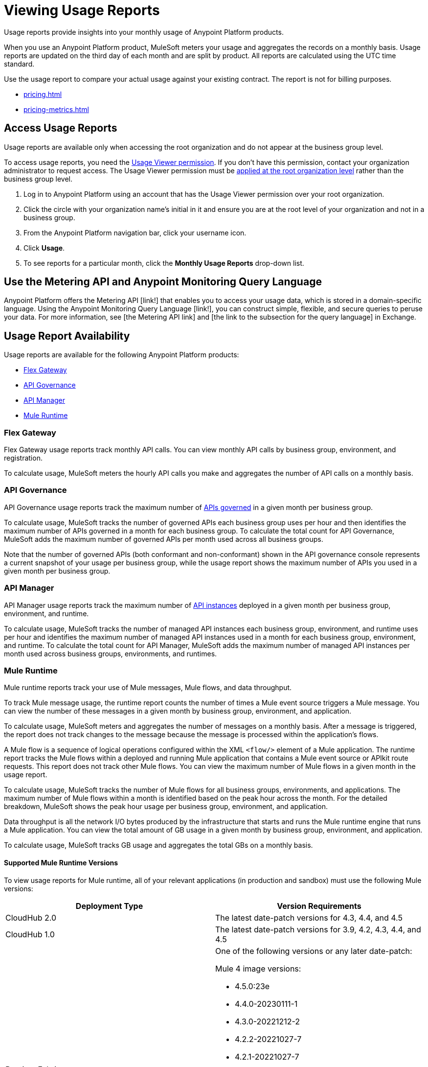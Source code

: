 = Viewing Usage Reports
:page-aliases: gateway::flex-view-usage-reports.adoc

Usage reports provide insights into your monthly usage of Anypoint Platform products. 

When you use an Anypoint Platform product, MuleSoft meters your usage and aggregates the records on a monthly basis. Usage reports are updated on the third day of each month and are split by product. All reports are calculated using the UTC time standard.

Use the usage report to compare your actual usage against your existing contract. The report is not for billing purposes. 

* xref:pricing.adoc[]
* xref:pricing-metrics.adoc[]


== Access Usage Reports

Usage reports are available only when accessing the root organization and do not appear at the business group level.

To access usage reports, you need the xref:access-management::permissions-by-product.adoc#usage[Usage Viewer permission]. If you don't have this permission, contact your organization administrator to request access. The Usage Viewer permission must be xref:access-management::managing-permissions.adoc[applied at the root organization level] rather than the business group level. 

. Log in to Anypoint Platform using an account that has the Usage Viewer permission over your root organization.
. Click the circle with your organization name's initial in it and ensure you are at the root level of your organization and not in a business group.
. From the Anypoint Platform navigation bar, click your username icon.
. Click *Usage*.
. To see reports for a particular month, click the *Monthly Usage Reports* drop-down list.

[[metering-api]]
== Use the Metering API and Anypoint Monitoring Query Language

Anypoint Platform offers the Metering API [link!] that enables you to access your usage data, which is stored in a domain-specific language. Using the Anypoint Monitoring Query Language [link!], you can construct simple, flexible, and secure queries to peruse your data. For more information, see [the Metering API link] and [the link to the subsection for the query language] in Exchange. 

== Usage Report Availability

Usage reports are available for the following Anypoint Platform products:

* <<flex-gateway>>
* <<api-govern>>
* <<api-manager>>
* <<mule-runtime>>


[[flex-gateway]]
=== Flex Gateway

Flex Gateway usage reports track monthly API calls. You can view monthly API calls by business group, environment, and registration.

To calculate usage, MuleSoft meters the hourly API calls you make and aggregates the number of API calls on a monthly basis. 
 
[[api-govern]]
=== API Governance

API Governance usage reports track the maximum number of xref:api-governance::index.adoc#governed-apis[APIs governed] in a given month per business group. 

To calculate usage, MuleSoft tracks the number of governed APIs each business group uses per hour and then identifies the maximum number of APIs governed in a month for each business group. To calculate the total count for API Governance, MuleSoft adds the maximum number of governed APIs per month used across all business groups. 

Note that the number of governed APIs (both conformant and non-conformant) shown in the API governance console represents a current snapshot of your usage per business group, while the usage report shows the maximum number of APIs you used in a given month per business group.

[[api-manager]]
=== API Manager

API Manager usage reports track the maximum number of xref:api-manager::latest-overview-concept.adoc#api-instances[API instances] deployed in a given month per business group, environment, and runtime. 

To calculate usage, MuleSoft tracks the number of managed API instances each business group, environment, and runtime uses per hour and identifies the maximum number of managed API instances used in a month for each business group, environment, and runtime. To calculate the total count for API Manager, MuleSoft adds the maximum number of managed API instances per month used across business groups, environments, and runtimes.

[[mule-runtime]]
=== Mule Runtime

Mule runtime reports track your use of Mule messages, Mule flows, and data throughput. 

To track Mule message usage, the runtime report counts the number of times a Mule event source triggers a Mule message. You can view the number of these messages in a given month by business group, environment, and application. 

To calculate usage, MuleSoft meters and aggregates the number of messages on a monthly basis. After a message is triggered, the report does not track changes to the message because the message is processed within the application’s flows.

A Mule flow is a sequence of logical operations configured within the XML `<flow/>` element of a Mule application. The runtime report tracks the Mule flows within a deployed and running Mule application that contains a Mule event source or APIkit route requests. This report does not track other Mule flows. You can view the maximum number of Mule flows in a given month in the usage report. 

To calculate usage, MuleSoft tracks the number of Mule flows for all business groups, environments, and applications. The maximum number of Mule flows within a month is identified based on the peak hour across the month. For the detailed breakdown, MuleSoft shows the peak hour usage per business group, environment, and application. 

Data throughput is all the network I/O bytes produced by the infrastructure that starts and runs the Mule runtime engine that runs a Mule application. You can view the total amount of GB usage in a given month by business group, environment, and application. 

To calculate usage, MuleSoft tracks GB usage and aggregates the total GBs on a monthly basis.

==== Supported Mule Runtime Versions

To view usage reports for Mule runtime, all of your relevant applications (in production and sandbox) must use the following Mule versions:

[cols="2*"]
|===
|Deployment Type |Version Requirements

|CloudHub 2.0
|The latest date-patch versions for 4.3, 4.4, and 4.5

|CloudHub 1.0
|The latest date-patch versions for 3.9, 4.2, 4.3, 4.4, and 4.5

|Runtime Fabric
a| One of the following versions or any later date-patch:

Mule 4 image versions:

* 4.5.0:23e
* 4.4.0-20230111-1
* 4.3.0-20221212-2
* 4.2.2-20221027-7
* 4.2.1-20221027-7
* 4.2.0-20221027-6

Mule 3 image versions:

* 3.9.5-20230424-2
* 3.9.4-20230424-1
* 3.9.3-20230424-1
* 3.9.2-20230424-1
* 3.9.1-20230424-1

|=== 

You must redeploy your apps with a supported version, either manually or during the monthly patching cycle. The monthly patching cycle is applicable only for CloudHub 1.0 and CloudHub 2.0 applications. Runtime Fabric customers must be using Runtime Fabric agent version 1.13.112 or 2.1.30 or later. If usage reports do not appear properly, you must also manually redeploy Runtime Fabric applications (with a supported date-patch version).

If you want to xref:cloudhub-2::ch2-update-apps.adoc#roll-back-to-a-previous-successful-configuration[roll back] to a previous successful configuration of existing applications that use a Mule version that usage reports do not support, you must choose a compliant version before deploying changes. After deployment, a new configuration with the previously chosen settings and a supported runtime is created.

==== Runtime Fabric Apps in Usage Reports

If usage reports do not display data from Runtime Fabric apps, ensure the following requirements are met:

* You are using Runtime Fabric agent version 1.13.112, 2.1.30, or later. 
* After updating the Runtime Fabric agent, you have manually redeployed each Runtime Fabric app with a supported date-patch version.

If you are still missing Runtime Fabric apps in your usage reports, contact your account executive to request a report of apps that are not upgraded and what actions need to be taken to update them.

== See Also

* xref:gateway::flex-gateway-getting-started.adoc[]
* xref:api-governance::index.adoc[]
* xref:api-manager::index.adoc[]
